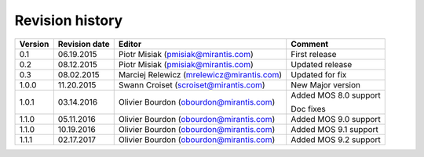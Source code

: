 ================
Revision history
================

======= ============= ============================ =====================
Version Revision date Editor                       Comment              
======= ============= ============================ =====================
0.1     06.19.2015    Piotr Misiak                 First release
                      (pmisiak@mirantis.com)                            
------- ------------- ---------------------------- ---------------------
0.2     08.12.2015    Piotr Misiak                 Updated release
                      (pmisiak@mirantis.com)                            
------- ------------- ---------------------------- ---------------------
0.3     08.02.2015    Marciej Relewicz             Updated for fix
                      (mrelewicz@mirantis.com)
------- ------------- ---------------------------- ---------------------
1.0.0   11.20.2015    Swann Croiset                New Major version        
                      (scroiset@mirantis.com)      
------- ------------- ---------------------------- ---------------------
1.0.1   03.14.2016    Olivier Bourdon              Added MOS 8.0 support
                      (obourdon@mirantis.com)      
                                                   Doc fixes
------- ------------- ---------------------------- ---------------------
1.1.0   05.11.2016    Olivier Bourdon              Added MOS 9.0 support
                      (obourdon@mirantis.com)      
------- ------------- ---------------------------- ---------------------
1.1.0   10.19.2016    Olivier Bourdon              Added MOS 9.1 support
                      (obourdon@mirantis.com)      
------- ------------- ---------------------------- ---------------------
1.1.1   02.17.2017    Olivier Bourdon              Added MOS 9.2  support
                      (obourdon@mirantis.com)      
======= ============= ============================ =====================

